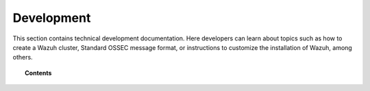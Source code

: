 .. Copyright (C) 2022 Wazuh, Inc.

.. meta::
  :description: Find useful technical documentation about how Wazuh works, suitable for developers and tech enthusiasts.


.. _development:

Development
===========

This section contains technical development documentation. Here developers can learn about topics such as how to create a Wazuh cluster, Standard OSSEC message format, or instructions to customize the installation of Wazuh, among others.

.. topic:: Contents

    .. toctree::
        :maxdepth: 2

        client-keys
        message-format
        makefile
        wazuh-cluster
        packaging/index
        wazuh-logtest
        selinux-wazuh-context
